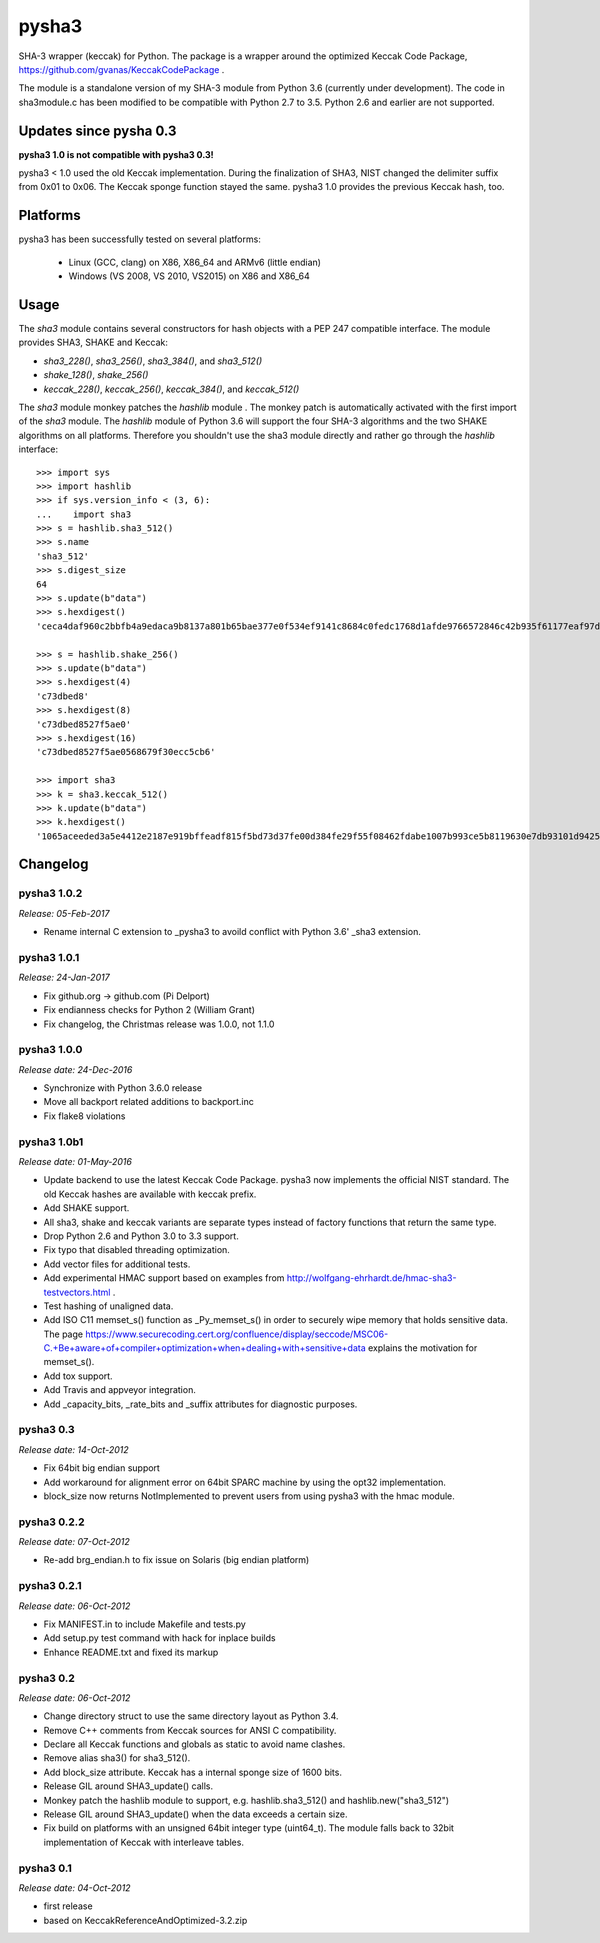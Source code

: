 ======
pysha3
======

SHA-3 wrapper (keccak) for Python. The package is a wrapper around the
optimized Keccak Code Package, https://github.com/gvanas/KeccakCodePackage .

The module is a standalone version of my SHA-3 module from Python 3.6
(currently under development). The code in sha3module.c has been modified to
be compatible with Python 2.7 to 3.5. Python 2.6 and earlier are not
supported.


Updates since pysha 0.3
=======================

**pysha3 1.0 is not compatible with pysha3 0.3!**

pysha3 < 1.0 used the old Keccak implementation. During the finalization of
SHA3, NIST changed the delimiter suffix from 0x01 to 0x06. The Keccak sponge
function stayed the same. pysha3 1.0 provides the previous Keccak hash, too.


Platforms
=========

pysha3 has been successfully tested on several platforms:

 - Linux (GCC, clang) on X86, X86_64 and ARMv6 (little endian)
 - Windows (VS 2008, VS 2010, VS2015) on X86 and X86_64


Usage
=====

The `sha3` module contains several constructors for hash objects with a
PEP 247 compatible interface. The module provides SHA3, SHAKE and Keccak:

* `sha3_228()`, `sha3_256()`, `sha3_384()`, and `sha3_512()`
* `shake_128()`, `shake_256()`
* `keccak_228()`, `keccak_256()`, `keccak_384()`, and `keccak_512()`

The `sha3` module monkey patches the `hashlib` module . The monkey patch is
automatically activated with the first import of the `sha3` module. The
`hashlib` module of Python 3.6 will support the four SHA-3 algorithms and
the two SHAKE algorithms on all platforms. Therefore you shouldn't use the
sha3 module directly and rather go through the `hashlib` interface::

  >>> import sys
  >>> import hashlib
  >>> if sys.version_info < (3, 6):
  ...    import sha3
  >>> s = hashlib.sha3_512()
  >>> s.name
  'sha3_512'
  >>> s.digest_size
  64
  >>> s.update(b"data")
  >>> s.hexdigest()
  'ceca4daf960c2bbfb4a9edaca9b8137a801b65bae377e0f534ef9141c8684c0fedc1768d1afde9766572846c42b935f61177eaf97d355fa8dc2bca3fecfa754d'

  >>> s = hashlib.shake_256()
  >>> s.update(b"data")
  >>> s.hexdigest(4)
  'c73dbed8'
  >>> s.hexdigest(8)
  'c73dbed8527f5ae0'
  >>> s.hexdigest(16)
  'c73dbed8527f5ae0568679f30ecc5cb6'

  >>> import sha3
  >>> k = sha3.keccak_512()
  >>> k.update(b"data")
  >>> k.hexdigest()
  '1065aceeded3a5e4412e2187e919bffeadf815f5bd73d37fe00d384fe29f55f08462fdabe1007b993ce5b8119630e7db93101d9425d6e352e22ffe3dcb56b825'

Changelog
=========

pysha3 1.0.2
------------

*Release: 05-Feb-2017*

- Rename internal C extension to _pysha3 to avoild conflict with Python 3.6'
  _sha3 extension.

pysha3 1.0.1
------------

*Release: 24-Jan-2017*

- Fix github.org -> github.com (Pi Delport)

- Fix endianness checks for Python 2 (William Grant)

- Fix changelog, the Christmas release was 1.0.0, not 1.1.0

pysha3 1.0.0
------------

*Release date: 24-Dec-2016*

- Synchronize with Python 3.6.0 release

- Move all backport related additions to backport.inc

- Fix flake8 violations


pysha3 1.0b1
------------

*Release date: 01-May-2016*

- Update backend to use the latest Keccak Code Package. pysha3 now implements
  the official NIST standard. The old Keccak hashes are available with
  keccak prefix.

- Add SHAKE support.

- All sha3, shake and keccak variants are separate types instead of factory
  functions that return the same type.

- Drop Python 2.6 and Python 3.0 to 3.3 support.

- Fix typo that disabled threading optimization.

- Add vector files for additional tests.

- Add experimental HMAC support based on examples from
  http://wolfgang-ehrhardt.de/hmac-sha3-testvectors.html .

- Test hashing of unaligned data.

- Add ISO C11 memset_s() function as _Py_memset_s() in order to securely
  wipe memory that holds sensitive data. The page
  https://www.securecoding.cert.org/confluence/display/seccode/MSC06-C.+Be+aware+of+compiler+optimization+when+dealing+with+sensitive+data
  explains the motivation for memset_s().

- Add tox support.

- Add Travis and appveyor integration.

- Add _capacity_bits, _rate_bits and _suffix attributes for diagnostic
  purposes.


pysha3 0.3
----------

*Release date: 14-Oct-2012*

- Fix 64bit big endian support

- Add workaround for alignment error on 64bit SPARC machine by using the opt32
  implementation.

- block_size now returns NotImplemented to prevent users from using pysha3
  with the hmac module.


pysha3 0.2.2
------------

*Release date: 07-Oct-2012*

- Re-add brg_endian.h to fix issue on Solaris (big endian platform)


pysha3 0.2.1
------------

*Release date: 06-Oct-2012*

- Fix MANIFEST.in to include Makefile and tests.py

- Add setup.py test command with hack for inplace builds

- Enhance README.txt and fixed its markup


pysha3 0.2
----------

*Release date: 06-Oct-2012*

- Change directory struct to use the same directory layout as Python 3.4.

- Remove C++ comments from Keccak sources for ANSI C compatibility.

- Declare all Keccak functions and globals as static to avoid name clashes.

- Remove alias sha3() for sha3_512().

- Add block_size attribute. Keccak has a internal sponge size of 1600 bits.

- Release GIL around SHA3_update() calls.

- Monkey patch the hashlib module to support, e.g. hashlib.sha3_512() and
  hashlib.new("sha3_512")

- Release GIL around SHA3_update() when the data exceeds a certain size.

- Fix build on platforms with an unsigned 64bit integer type (uint64_t). The
  module falls back to 32bit implementation of Keccak with interleave tables.


pysha3 0.1
----------

*Release date: 04-Oct-2012*

- first release

- based on KeccakReferenceAndOptimized-3.2.zip




